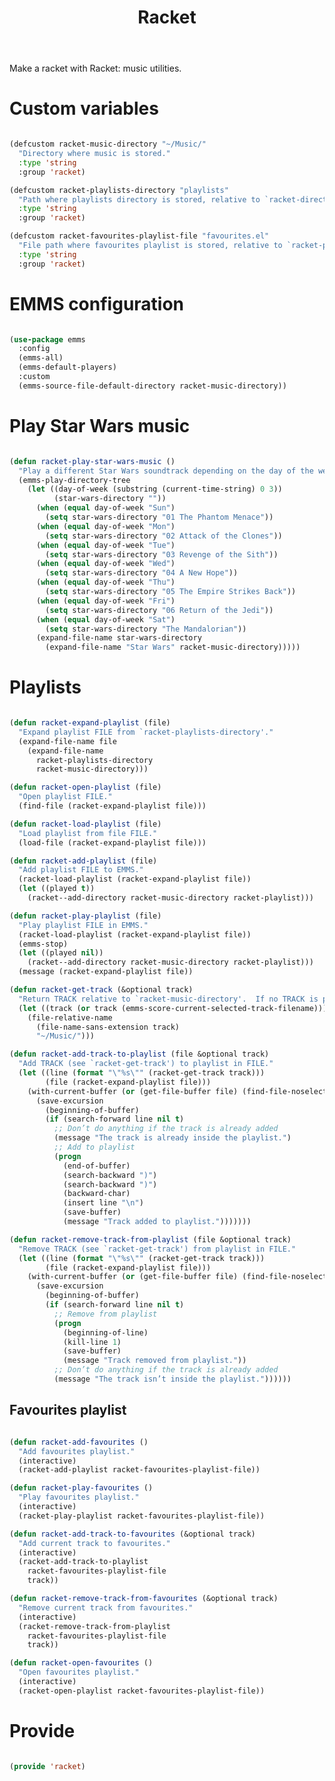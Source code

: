 #+title:Racket
#+PROPERTY: header-args:emacs-lisp :tangle ../../home/.emacs.d/lisp/racket.el

Make a racket with Racket: music utilities.

* Custom variables

#+begin_src emacs-lisp

  (defcustom racket-music-directory "~/Music/"
    "Directory where music is stored."
    :type 'string
    :group 'racket)

  (defcustom racket-playlists-directory "playlists"
    "Path where playlists directory is stored, relative to `racket-directory-music'."
    :type 'string
    :group 'racket)

  (defcustom racket-favourites-playlist-file "favourites.el"
    "File path where favourites playlist is stored, relative to `racket-playlists-directory'."
    :type 'string
    :group 'racket)

#+end_src

* EMMS configuration

#+begin_src emacs-lisp

  (use-package emms
    :config
    (emms-all)
    (emms-default-players)
    :custom
    (emms-source-file-default-directory racket-music-directory))

#+end_src

* Play Star Wars music

#+begin_src emacs-lisp

  (defun racket-play-star-wars-music ()
    "Play a different Star Wars soundtrack depending on the day of the week."
    (emms-play-directory-tree
      (let ((day-of-week (substring (current-time-string) 0 3))
            (star-wars-directory ""))
        (when (equal day-of-week "Sun")
          (setq star-wars-directory "01 The Phantom Menace"))
        (when (equal day-of-week "Mon")
          (setq star-wars-directory "02 Attack of the Clones"))
        (when (equal day-of-week "Tue")
          (setq star-wars-directory "03 Revenge of the Sith"))
        (when (equal day-of-week "Wed")
          (setq star-wars-directory "04 A New Hope"))
        (when (equal day-of-week "Thu")
          (setq star-wars-directory "05 The Empire Strikes Back"))
        (when (equal day-of-week "Fri")
          (setq star-wars-directory "06 Return of the Jedi"))
        (when (equal day-of-week "Sat")
          (setq star-wars-directory "The Mandalorian"))
        (expand-file-name star-wars-directory
          (expand-file-name "Star Wars" racket-music-directory)))))

#+end_src

* Playlists

#+begin_src emacs-lisp

  (defun racket-expand-playlist (file)
    "Expand playlist FILE from `racket-playlists-directory'."
    (expand-file-name file
      (expand-file-name
        racket-playlists-directory
        racket-music-directory)))

  (defun racket-open-playlist (file)
    "Open playlist FILE."
    (find-file (racket-expand-playlist file)))

  (defun racket-load-playlist (file)
    "Load playlist from file FILE."
    (load-file (racket-expand-playlist file)))

  (defun racket-add-playlist (file)
    "Add playlist FILE to EMMS."
    (racket-load-playlist (racket-expand-playlist file))
    (let ((played t))
      (racket--add-directory racket-music-directory racket-playlist)))

  (defun racket-play-playlist (file)
    "Play playlist FILE in EMMS."
    (racket-load-playlist (racket-expand-playlist file))
    (emms-stop)
    (let ((played nil))
      (racket--add-directory racket-music-directory racket-playlist)))
    (message (racket-expand-playlist file))

  (defun racket-get-track (&optional track)
    "Return TRACK relative to `racket-music-directory'.  If no TRACK is provided, the currently playing track in EMMS is used."
    (let ((track (or track (emms-score-current-selected-track-filename))))
      (file-relative-name
        (file-name-sans-extension track)
        "~/Music/")))

  (defun racket-add-track-to-playlist (file &optional track)
    "Add TRACK (see `racket-get-track') to playlist in FILE."
    (let ((line (format "\"%s\"" (racket-get-track track)))
          (file (racket-expand-playlist file)))
      (with-current-buffer (or (get-file-buffer file) (find-file-noselect file))
        (save-excursion
          (beginning-of-buffer)
          (if (search-forward line nil t)
            ;; Don’t do anything if the track is already added
            (message "The track is already inside the playlist.")
            ;; Add to playlist
            (progn
              (end-of-buffer)
              (search-backward ")")
              (search-backward ")")
              (backward-char)
              (insert line "\n")
              (save-buffer)
              (message "Track added to playlist.")))))))

  (defun racket-remove-track-from-playlist (file &optional track)
    "Remove TRACK (see `racket-get-track') from playlist in FILE."
    (let ((line (format "\"%s\"" (racket-get-track track)))
          (file (racket-expand-playlist file)))
      (with-current-buffer (or (get-file-buffer file) (find-file-noselect file))
        (save-excursion
          (beginning-of-buffer)
          (if (search-forward line nil t)
            ;; Remove from playlist
            (progn
              (beginning-of-line)
              (kill-line 1)
              (save-buffer)
              (message "Track removed from playlist."))
            ;; Don’t do anything if the track is already added
            (message "The track isn’t inside the playlist."))))))

#+end_src

** Favourites playlist

#+begin_src emacs-lisp

  (defun racket-add-favourites ()
    "Add favourites playlist."
    (interactive)
    (racket-add-playlist racket-favourites-playlist-file))

  (defun racket-play-favourites ()
    "Play favourites playlist."
    (interactive)
    (racket-play-playlist racket-favourites-playlist-file))

  (defun racket-add-track-to-favourites (&optional track)
    "Add current track to favourites."
    (interactive)
    (racket-add-track-to-playlist
      racket-favourites-playlist-file
      track))

  (defun racket-remove-track-from-favourites (&optional track)
    "Remove current track from favourites."
    (interactive)
    (racket-remove-track-from-playlist
      racket-favourites-playlist-file
      track))

  (defun racket-open-favourites ()
    "Open favourites playlist."
    (interactive)
    (racket-open-playlist racket-favourites-playlist-file))

#+end_src

* Provide

#+begin_src emacs-lisp

  (provide 'racket)

#+end_src
